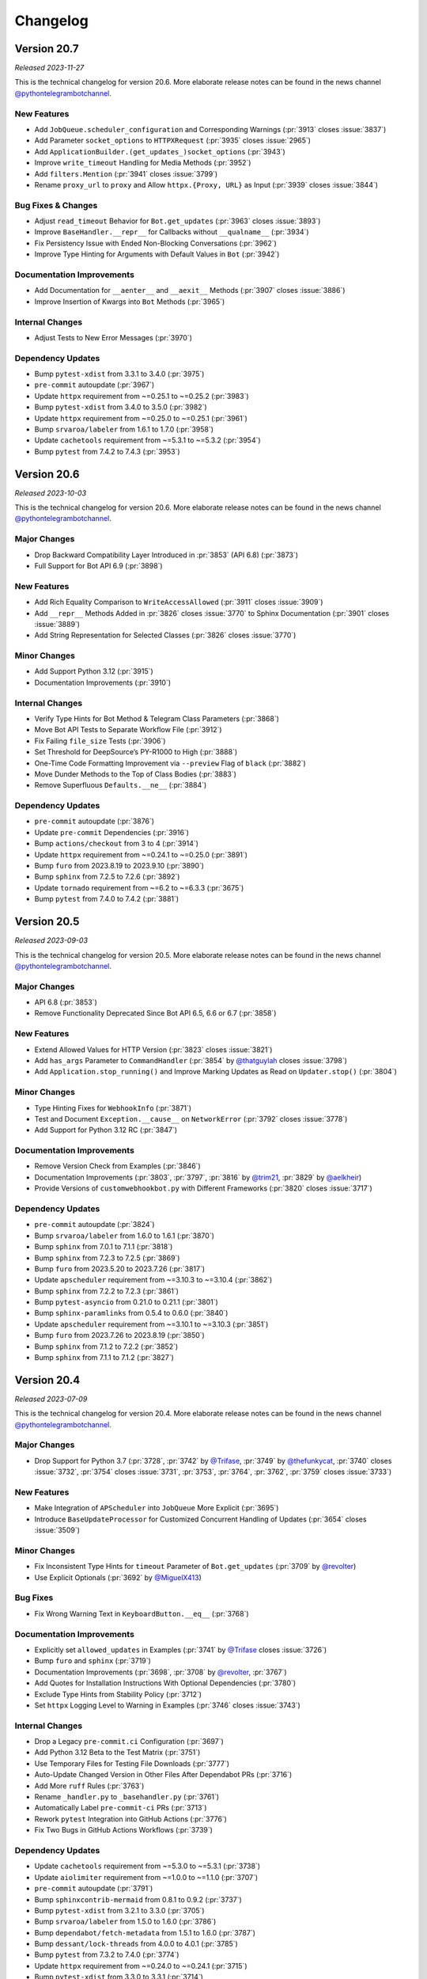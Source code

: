 .. _ptb-changelog:

=========
Changelog
=========

Version 20.7
============

*Released 2023-11-27*

This is the technical changelog for version 20.6. More elaborate release notes can be found in the news channel `@pythontelegrambotchannel <https://t.me/pythontelegrambotchannel>`__.

New Features
------------

-  Add ``JobQueue.scheduler_configuration`` and Corresponding Warnings (:pr:`3913` closes :issue:`3837`)
-  Add Parameter ``socket_options`` to ``HTTPXRequest`` (:pr:`3935` closes :issue:`2965`)
-  Add ``ApplicationBuilder.(get_updates_)socket_options`` (:pr:`3943`)
-  Improve ``write_timeout`` Handling for Media Methods (:pr:`3952`)
-  Add ``filters.Mention`` (:pr:`3941` closes :issue:`3799`)
-  Rename ``proxy_url`` to ``proxy`` and Allow ``httpx.{Proxy, URL}`` as Input (:pr:`3939` closes :issue:`3844`)

Bug Fixes & Changes
-------------------

-  Adjust ``read_timeout`` Behavior for ``Bot.get_updates`` (:pr:`3963` closes :issue:`3893`)
-  Improve ``BaseHandler.__repr__`` for Callbacks without ``__qualname__`` (:pr:`3934`)
-  Fix Persistency Issue with Ended Non-Blocking Conversations (:pr:`3962`)
-  Improve Type Hinting for Arguments with Default Values in ``Bot`` (:pr:`3942`)

Documentation Improvements
--------------------------

-  Add Documentation for ``__aenter__`` and ``__aexit__`` Methods (:pr:`3907` closes :issue:`3886`)
-  Improve Insertion of Kwargs into ``Bot`` Methods (:pr:`3965`)

Internal Changes
----------------

-  Adjust Tests to New Error Messages (:pr:`3970`)

Dependency Updates
------------------

-  Bump ``pytest-xdist`` from 3.3.1 to 3.4.0 (:pr:`3975`)
-  ``pre-commit`` autoupdate (:pr:`3967`)
-  Update ``httpx`` requirement from ~=0.25.1 to ~=0.25.2 (:pr:`3983`)
-  Bump ``pytest-xdist`` from 3.4.0 to 3.5.0 (:pr:`3982`)
-  Update ``httpx`` requirement from ~=0.25.0 to ~=0.25.1 (:pr:`3961`)
-  Bump ``srvaroa/labeler`` from 1.6.1 to 1.7.0 (:pr:`3958`)
-  Update ``cachetools`` requirement from ~=5.3.1 to ~=5.3.2 (:pr:`3954`)
-  Bump ``pytest`` from 7.4.2 to 7.4.3 (:pr:`3953`)


Version 20.6
============

*Released 2023-10-03*

This is the technical changelog for version 20.6. More elaborate release notes can be found in the news channel `@pythontelegrambotchannel <https://t.me/pythontelegrambotchannel>`__.

Major Changes
-------------

-  Drop Backward Compatibility Layer Introduced in :pr:`3853` (API 6.8) (:pr:`3873`)
-  Full Support for Bot API 6.9 (:pr:`3898`)

New Features
------------

-  Add Rich Equality Comparison to ``WriteAccessAllowed`` (:pr:`3911` closes :issue:`3909`)
-  Add ``__repr__`` Methods Added in :pr:`3826` closes :issue:`3770` to Sphinx Documentation (:pr:`3901` closes :issue:`3889`)
-  Add String Representation for Selected Classes (:pr:`3826` closes :issue:`3770`)

Minor Changes
-------------

-  Add Support Python 3.12 (:pr:`3915`)
-  Documentation Improvements (:pr:`3910`)

Internal Changes
----------------

-  Verify Type Hints for Bot Method & Telegram Class Parameters (:pr:`3868`)
-  Move Bot API Tests to Separate Workflow File (:pr:`3912`)
-  Fix Failing ``file_size`` Tests (:pr:`3906`)
-  Set Threshold for DeepSource’s PY-R1000 to High (:pr:`3888`)
-  One-Time Code Formatting Improvement via ``--preview`` Flag of ``black`` (:pr:`3882`)
-  Move Dunder Methods to the Top of Class Bodies (:pr:`3883`)
-  Remove Superfluous ``Defaults.__ne__`` (:pr:`3884`)

Dependency Updates
------------------

-  ``pre-commit`` autoupdate (:pr:`3876`)
-  Update ``pre-commit`` Dependencies (:pr:`3916`)
-  Bump ``actions/checkout`` from 3 to 4 (:pr:`3914`)
-  Update ``httpx`` requirement from ~=0.24.1 to ~=0.25.0 (:pr:`3891`)
-  Bump ``furo`` from 2023.8.19 to 2023.9.10 (:pr:`3890`)
-  Bump ``sphinx`` from 7.2.5 to 7.2.6 (:pr:`3892`)
-  Update ``tornado`` requirement from ~=6.2 to ~=6.3.3 (:pr:`3675`)
-  Bump ``pytest`` from 7.4.0 to 7.4.2 (:pr:`3881`)


Version 20.5
============
*Released 2023-09-03*

This is the technical changelog for version 20.5. More elaborate release notes can be found in the news channel `@pythontelegrambotchannel <https://t.me/pythontelegrambotchannel>`__.

Major Changes
-------------

-  API 6.8 (:pr:`3853`)
-  Remove Functionality Deprecated Since Bot API 6.5, 6.6 or 6.7 (:pr:`3858`)

New Features
------------

-  Extend Allowed Values for HTTP Version (:pr:`3823` closes :issue:`3821`)
-  Add ``has_args`` Parameter to ``CommandHandler`` (:pr:`3854` by `@thatguylah <https://github.com/thatguylah>`__ closes :issue:`3798`)
-  Add ``Application.stop_running()`` and Improve Marking Updates as Read on ``Updater.stop()`` (:pr:`3804`)

Minor Changes
-------------

-  Type Hinting Fixes for ``WebhookInfo`` (:pr:`3871`)
-  Test and Document ``Exception.__cause__`` on ``NetworkError`` (:pr:`3792` closes :issue:`3778`)
-  Add Support for Python 3.12 RC (:pr:`3847`)

Documentation Improvements
--------------------------

-  Remove Version Check from Examples (:pr:`3846`)
-  Documentation Improvements (:pr:`3803`, :pr:`3797`, :pr:`3816` by `@trim21 <https://github.com/trim21>`__, :pr:`3829` by `@aelkheir <https://github.com/aelkheir>`__)
-  Provide Versions of ``customwebhookbot.py`` with Different Frameworks (:pr:`3820` closes :issue:`3717`)

Dependency Updates
------------------

-  ``pre-commit`` autoupdate (:pr:`3824`)
-  Bump ``srvaroa/labeler`` from 1.6.0 to 1.6.1 (:pr:`3870`)
-  Bump ``sphinx`` from 7.0.1 to 7.1.1 (:pr:`3818`)
-  Bump ``sphinx`` from 7.2.3 to 7.2.5 (:pr:`3869`)
-  Bump ``furo`` from 2023.5.20 to 2023.7.26 (:pr:`3817`)
-  Update ``apscheduler`` requirement from ~=3.10.3 to ~=3.10.4 (:pr:`3862`)
-  Bump ``sphinx`` from 7.2.2 to 7.2.3 (:pr:`3861`)
-  Bump ``pytest-asyncio`` from 0.21.0 to 0.21.1 (:pr:`3801`)
-  Bump ``sphinx-paramlinks`` from 0.5.4 to 0.6.0 (:pr:`3840`)
-  Update ``apscheduler`` requirement from ~=3.10.1 to ~=3.10.3 (:pr:`3851`)
-  Bump ``furo`` from 2023.7.26 to 2023.8.19 (:pr:`3850`)
-  Bump ``sphinx`` from 7.1.2 to 7.2.2 (:pr:`3852`)
-  Bump ``sphinx`` from 7.1.1 to 7.1.2 (:pr:`3827`)


Version 20.4
============

*Released 2023-07-09*

This is the technical changelog for version 20.4. More elaborate release notes can be found in the news channel `@pythontelegrambotchannel <https://t.me/pythontelegrambotchannel>`__.

Major Changes
-------------

-  Drop Support for Python 3.7 (:pr:`3728`, :pr:`3742` by `@Trifase <https://github.com/Trifase>`__, :pr:`3749` by `@thefunkycat <https://github.com/thefunkycat>`__, :pr:`3740` closes :issue:`3732`, :pr:`3754` closes :issue:`3731`, :pr:`3753`, :pr:`3764`, :pr:`3762`, :pr:`3759` closes :issue:`3733`)

New Features
------------

-  Make Integration of ``APScheduler`` into ``JobQueue`` More Explicit (:pr:`3695`)
-  Introduce ``BaseUpdateProcessor`` for Customized Concurrent Handling of Updates (:pr:`3654` closes :issue:`3509`)

Minor Changes
-------------

-  Fix Inconsistent Type Hints for ``timeout`` Parameter of ``Bot.get_updates`` (:pr:`3709` by `@revolter <https://github.com/revolter>`__)
-  Use Explicit Optionals (:pr:`3692` by `@MiguelX413 <https://github.com/MiguelX413>`__)

Bug Fixes
---------

-  Fix Wrong Warning Text in ``KeyboardButton.__eq__`` (:pr:`3768`)

Documentation Improvements
--------------------------

-  Explicitly set ``allowed_updates`` in Examples (:pr:`3741` by `@Trifase <https://github.com/Trifase>`__ closes :issue:`3726`)
-  Bump ``furo`` and ``sphinx`` (:pr:`3719`)
-  Documentation Improvements (:pr:`3698`, :pr:`3708` by `@revolter <https://github.com/revolter>`__, :pr:`3767`)
-  Add Quotes for Installation Instructions With Optional Dependencies (:pr:`3780`)
-  Exclude Type Hints from Stability Policy (:pr:`3712`)
-  Set ``httpx`` Logging Level to Warning in Examples (:pr:`3746` closes :issue:`3743`)

Internal Changes
----------------

-  Drop a Legacy ``pre-commit.ci`` Configuration (:pr:`3697`)
-  Add Python 3.12 Beta to the Test Matrix (:pr:`3751`)
-  Use Temporary Files for Testing File Downloads (:pr:`3777`)
-  Auto-Update Changed Version in Other Files After Dependabot PRs (:pr:`3716`)
-  Add More ``ruff`` Rules (:pr:`3763`)
-  Rename ``_handler.py`` to ``_basehandler.py`` (:pr:`3761`)
-  Automatically Label ``pre-commit-ci`` PRs (:pr:`3713`)
-  Rework ``pytest`` Integration into GitHub Actions (:pr:`3776`)
-  Fix Two Bugs in GitHub Actions Workflows (:pr:`3739`)

Dependency Updates
------------------

-  Update ``cachetools`` requirement from ~=5.3.0 to ~=5.3.1 (:pr:`3738`)
-  Update ``aiolimiter`` requirement from ~=1.0.0 to ~=1.1.0 (:pr:`3707`)
-  ``pre-commit`` autoupdate (:pr:`3791`)
-  Bump ``sphinxcontrib-mermaid`` from 0.8.1 to 0.9.2 (:pr:`3737`)
-  Bump ``pytest-xdist`` from 3.2.1 to 3.3.0 (:pr:`3705`)
-  Bump ``srvaroa/labeler`` from 1.5.0 to 1.6.0 (:pr:`3786`)
-  Bump ``dependabot/fetch-metadata`` from 1.5.1 to 1.6.0 (:pr:`3787`)
-  Bump ``dessant/lock-threads`` from 4.0.0 to 4.0.1 (:pr:`3785`)
-  Bump ``pytest`` from 7.3.2 to 7.4.0 (:pr:`3774`)
-  Update ``httpx`` requirement from ~=0.24.0 to ~=0.24.1 (:pr:`3715`)
-  Bump ``pytest-xdist`` from 3.3.0 to 3.3.1 (:pr:`3714`)
-  Bump ``pytest`` from 7.3.1 to 7.3.2 (:pr:`3758`)
-  ``pre-commit`` autoupdate (:pr:`3747`)


Version 20.3
============
*Released 2023-05-07*

This is the technical changelog for version 20.3. More elaborate release notes can be found in the news channel `@pythontelegrambotchannel <https://t.me/pythontelegrambotchannel>`_.

Major Changes
-------------

- Full support for API 6.7 (:pr:`3673`)
- Add a Stability Policy (:pr:`3622`)

New Features
------------

- Add ``Application.mark_data_for_update_persistence`` (:pr:`3607`)
- Make ``Message.link`` Point to Thread View Where Possible (:pr:`3640`)
- Localize Received ``datetime`` Objects According to ``Defaults.tzinfo`` (:pr:`3632`)

Minor Changes, Documentation Improvements and CI
------------------------------------------------

- Empower ``ruff`` (:pr:`3594`)
- Drop Usage of ``sys.maxunicode`` (:pr:`3630`)
- Add String Representation for ``RequestParameter`` (:pr:`3634`)
- Stabilize CI by Rerunning Failed Tests (:pr:`3631`)
- Give Loggers Better Names (:pr:`3623`)
- Add Logging for Invalid JSON Data in ``BasePersistence.parse_json_payload`` (:pr:`3668`)
- Improve Warning Categories & Stacklevels (:pr:`3674`)
- Stabilize ``test_delete_sticker_set`` (:pr:`3685`)
- Shield Update Fetcher Task in ``Application.start`` (:pr:`3657`)
- Recover 100% Type Completeness (:pr:`3676`)
- Documentation Improvements (:pr:`3628`, :pr:`3636`, :pr:`3694`)

Dependencies
------------

- Bump ``actions/stale`` from 7 to 8 (:pr:`3644`)
- Bump ``furo`` from 2023.3.23 to 2023.3.27 (:pr:`3643`)
- ``pre-commit`` autoupdate (:pr:`3646`, :pr:`3688`)
- Remove Deprecated ``codecov`` Package from CI (:pr:`3664`)
- Bump ``sphinx-copybutton`` from 0.5.1 to 0.5.2 (:pr:`3662`)
- Update ``httpx`` requirement from ~=0.23.3 to ~=0.24.0 (:pr:`3660`)
- Bump ``pytest`` from 7.2.2 to 7.3.1 (:pr:`3661`)

Version 20.2
============
*Released 2023-03-25*

This is the technical changelog for version 20.2. More elaborate release notes can be found in the news channel `@pythontelegrambotchannel <https://t.me/pythontelegrambotchannel>`_.

Major Changes
-------------
- Full Support for API 6.6 (:pr:`3584`)
- Revert to HTTP/1.1 as Default and make HTTP/2 an Optional Dependency (:pr:`3576`)

Minor Changes, Documentation Improvements and CI
------------------------------------------------
- Documentation Improvements (:pr:`3565`, :pr:`3600`)
- Handle Symbolic Links in ``was_called_by`` (:pr:`3552`)
- Tidy Up Tests Directory (:pr:`3553`)
- Enhance ``Application.create_task`` (:pr:`3543`)
- Make Type Completeness Workflow Usable for ``PRs`` from Forks (:pr:`3551`)
- Refactor and Overhaul the Test Suite (:pr:`3426`)

Dependencies
------------
- Bump ``pytest-asyncio`` from 0.20.3 to 0.21.0 (:pr:`3624`)
- Bump ``furo`` from 2022.12.7 to 2023.3.23 (:pr:`3625`)
- Bump ``pytest-xdist`` from 3.2.0 to 3.2.1 (:pr:`3606`)
- ``pre-commit`` autoupdate (:pr:`3577`)
- Update ``apscheduler`` requirement from ~=3.10.0 to ~=3.10.1 (:pr:`3572`)
- Bump ``pytest`` from 7.2.1 to 7.2.2 (:pr:`3573`)
- Bump ``pytest-xdist`` from 3.1.0 to 3.2.0 (:pr:`3550`)
- Bump ``sphinxcontrib-mermaid`` from 0.7.1 to 0.8 (:pr:`3549`)

Version 20.1
============
*Released 2023-02-09*

This is the technical changelog for version 20.1. More elaborate release notes can be found in the news channel `@pythontelegrambotchannel <https://t.me/pythontelegrambotchannel>`_.

Major Changes
-------------

- Full Support for Bot API 6.5 (:pr:`3530`)

New Features
------------

- Add ``Application(Builder).post_stop`` (:pr:`3466`)
- Add ``Chat.effective_name`` Convenience Property (:pr:`3485`)
- Allow to Adjust HTTP Version and Use HTTP/2 by Default (:pr:`3506`)

Documentation Improvements
--------------------------

- Enhance ``chatmemberbot`` Example (:pr:`3500`)
- Automatically Generate Cross-Reference Links (:pr:`3501`, :pr:`3529`, :pr:`3523`)
- Add Some Graphic Elements to Docs (:pr:`3535`)
- Various Smaller Improvements (:pr:`3464`, :pr:`3483`, :pr:`3484`, :pr:`3497`, :pr:`3512`, :pr:`3515`,  :pr:`3498`)

Minor Changes, Documentation Improvements and CI
------------------------------------------------

- Update Copyright to 2023 (:pr:`3459`)
- Stabilize Tests on Closing and Hiding the General Forum Topic (:pr:`3460`)
- Fix Dependency Warning Typo (:pr:`3474`)
- Cache Dependencies on ``GitHub`` Actions (:pr:`3469`)
- Store Documentation Builts as ``GitHub`` Actions Artifacts (:pr:`3468`)
- Add ``ruff`` to ``pre-commit`` Hooks (:pr:`3488`)
- Improve Warning for ``days`` Parameter of  ``JobQueue.run_daily`` (:pr:`3503`)
- Improve Error Message for ``NetworkError`` (:pr:`3505`)
- Lock Inactive Threads Only Once Each Day (:pr:`3510`)
- Bump ``pytest`` from 7.2.0 to 7.2.1 (:pr:`3513`)
- Check for 3D Arrays in ``check_keyboard_type`` (:pr:`3514`)
- Explicit Type Annotations (:pr:`3508`)
- Increase Verbosity of Type Completeness CI Job (:pr:`3531`)
- Fix CI on Python 3.11 + Windows (:pr:`3547`)

Dependencies
------------

- Bump ``actions/stale`` from 6 to 7 (:pr:`3461`)
- Bump ``dessant/lock-threads`` from 3.0.0 to 4.0.0 (:pr:`3462`)
- ``pre-commit`` autoupdate (:pr:`3470`)
- Update ``httpx`` requirement from ~=0.23.1 to ~=0.23.3 (:pr:`3489`)
- Update ``cachetools`` requirement from ~=5.2.0 to ~=5.2.1 (:pr:`3502`)
- Improve Config for ``ruff`` and Bump to ``v0.0.222`` (:pr:`3507`)
- Update ``cachetools`` requirement from ~=5.2.1 to ~=5.3.0 (:pr:`3520`)
- Bump ``isort`` to 5.12.0 (:pr:`3525`)
- Update ``apscheduler`` requirement from ~=3.9.1 to ~=3.10.0 (:pr:`3532`)
- ``pre-commit`` autoupdate (:pr:`3537`)
- Update ``cryptography`` requirement to >=39.0.1 to address Vulnerability (:pr:`3539`)

Version 20.0
============
*Released 2023-01-01*

This is the technical changelog for version 20.0. More elaborate release notes can be found in the news channel `@pythontelegrambotchannel <https://t.me/pythontelegrambotchannel>`_.

Major Changes
-------------

- Full Support For Bot API 6.4 (:pr:`3449`)

Minor Changes, Documentation Improvements and CI
------------------------------------------------

- Documentation Improvements (:pr:`3428`, :pr:`3423`, :pr:`3429`, :pr:`3441`, :pr:`3404`, :pr:`3443`)
- Allow ``Sequence`` Input for Bot Methods (:pr:`3412`)
- Update Link-Check CI and Replace a Dead Link (:pr:`3456`)
- Freeze Classes Without Arguments (:pr:`3453`)
- Add New Constants (:pr:`3444`)
- Override ``Bot.__deepcopy__`` to Raise ``TypeError`` (:pr:`3446`)
- Add Log Decorator to ``Bot.get_webhook_info`` (:pr:`3442`)
- Add Documentation On Verifying Releases (:pr:`3436`)
- Drop Undocumented ``Job.__lt__`` (:pr:`3432`)

Dependencies
------------

- Downgrade ``sphinx`` to 5.3.0 to Fix Search (:pr:`3457`)
- Bump ``sphinx`` from 5.3.0 to 6.0.0 (:pr:`3450`)

Version 20.0b0
==============
*Released 2022-12-15*

This is the technical changelog for version 20.0b0. More elaborate release notes can be found in the news channel `@pythontelegrambotchannel <https://t.me/pythontelegrambotchannel>`_.

Major Changes
-------------

- Make ``TelegramObject`` Immutable (:pr:`3249`)

Minor Changes, Documentation Improvements and CI
------------------------------------------------

- Reduce Code Duplication in Testing ``Defaults`` (:pr:`3419`)
- Add Notes and Warnings About Optional Dependencies (:pr:`3393`)
- Simplify Internals of ``Bot`` Methods (:pr:`3396`)
- Reduce Code Duplication in Several ``Bot`` Methods (:pr:`3385`)
- Documentation Improvements (:pr:`3386`, :pr:`3395`, :pr:`3398`, :pr:`3403`)

Dependencies
------------

- Bump ``pytest-xdist`` from 3.0.2 to 3.1.0 (:pr:`3415`)
- Bump ``pytest-asyncio`` from 0.20.2 to 0.20.3 (:pr:`3417`)
- ``pre-commit`` autoupdate (:pr:`3409`)

Version 20.0a6
==============
*Released 2022-11-24*

This is the technical changelog for version 20.0a6. More elaborate release notes can be found in the news channel `@pythontelegrambotchannel <https://t.me/pythontelegrambotchannel>`_.

Bug Fixes
---------

- Only Persist Arbitrary ``callback_data`` if ``ExtBot.callback_data_cache`` is Present (:pr:`3384`)
- Improve Backwards Compatibility of ``TelegramObjects`` Pickle Behavior (:pr:`3382`)
- Fix Naming and Keyword Arguments of ``File.download_*`` Methods (:pr:`3380`)
- Fix Return Value Annotation of ``Chat.create_forum_topic`` (:pr:`3381`)

Version 20.0a5
==============
*Released 2022-11-22*

This is the technical changelog for version 20.0a5. More elaborate release notes can be found in the news channel `@pythontelegrambotchannel <https://t.me/pythontelegrambotchannel>`_.

Major Changes
-------------

- API 6.3 (:pr:`3346`, :pr:`3343`, :pr:`3342`, :pr:`3360`)
- Explicit ``local_mode`` Setting (:pr:`3154`)
- Make Almost All 3rd Party Dependencies Optional (:pr:`3267`)
- Split ``File.download`` Into ``File.download_to_drive`` And ``File.download_to_memory`` (:pr:`3223`)

New Features
------------

- Add Properties for API Settings of ``Bot`` (:pr:`3247`)
- Add ``chat_id`` and ``username`` Parameters to ``ChatJoinRequestHandler`` (:pr:`3261`)
- Introduce ``TelegramObject.api_kwargs`` (:pr:`3233`)
- Add Two Constants Related to Local Bot API Servers (:pr:`3296`)
- Add ``recursive`` Parameter to ``TelegramObject.to_dict()`` (:pr:`3276`)
- Overhaul String Representation of ``TelegramObject`` (:pr:`3234`)
- Add Methods ``Chat.mention_{html, markdown, markdown_v2}`` (:pr:`3308`)
- Add ``constants.MessageLimit.DEEP_LINK_LENGTH`` (:pr:`3315`)
- Add Shortcut Parameters ``caption``, ``parse_mode`` and ``caption_entities`` to ``Bot.send_media_group`` (:pr:`3295`)
- Add Several New Enums To Constants (:pr:`3351`)

Bug Fixes
---------

- Fix ``CallbackQueryHandler`` Not Handling Non-String Data Correctly With Regex Patterns (:pr:`3252`)
- Fix Defaults Handling in ``Bot.answer_web_app_query`` (:pr:`3362`)

Documentation Improvements
--------------------------

- Update PR Template (:pr:`3361`)
- Document Dunder Methods of ``TelegramObject`` (:pr:`3319`)
- Add Several References to Wiki pages (:pr:`3306`)
- Overhaul Search bar (:pr:`3218`)
- Unify Documentation of Arguments and Attributes of Telegram Classes (:pr:`3217`, :pr:`3292`, :pr:`3303`, :pr:`3312`, :pr:`3314`)
- Several Smaller Improvements (:pr:`3214`, :pr:`3271`, :pr:`3289`, :pr:`3326`, :pr:`3370`, :pr:`3376`, :pr:`3366`)

Minor Changes, Documentation Improvements and CI
------------------------------------------------

- Improve Warning About Unknown ``ConversationHandler`` States (:pr:`3242`)
- Switch from Stale Bot to ``GitHub`` Actions (:pr:`3243`)
- Bump Python 3.11 to RC2 in Test Matrix (:pr:`3246`)
- Make ``Job.job`` a Property and Make ``Jobs`` Hashable (:pr:`3250`)
- Skip ``JobQueue`` Tests on Windows Again (:pr:`3280`)
- Read-Only ``CallbackDataCache`` (:pr:`3266`)
- Type Hinting Fix for ``Message.effective_attachment`` (:pr:`3294`)
- Run Unit Tests in Parallel (:pr:`3283`)
- Update Test Matrix to Use Stable Python 3.11 (:pr:`3313`)
- Don't Edit Objects In-Place When Inserting ``ext.Defaults`` (:pr:`3311`)
- Add a Test for ``MessageAttachmentType`` (:pr:`3335`)
- Add Three New Test Bots (:pr:`3347`)
- Improve Unit Tests Regarding ``ChatMemberUpdated.difference`` (:pr:`3352`)
- Flaky Unit Tests: Use ``pytest`` Marker (:pr:`3354`)
- Fix ``DeepSource`` Issues (:pr:`3357`)
- Handle Lists and Tuples and Datetimes Directly in ``TelegramObject.to_dict`` (:pr:`3353`)
- Update Meta Config (:pr:`3365`)
- Merge ``ChatDescriptionLimit`` Enum Into ``ChatLimit`` (:pr:`3377`)

Dependencies
------------

- Bump ``pytest`` from 7.1.2 to 7.1.3 (:pr:`3228`)
- ``pre-commit`` Updates (:pr:`3221`)
- Bump ``sphinx`` from 5.1.1 to 5.2.3 (:pr:`3269`)
- Bump ``furo`` from 2022.6.21 to 2022.9.29 (:pr:`3268`)
- Bump ``actions/stale`` from 5 to 6 (:pr:`3277`)
- ``pre-commit`` autoupdate (:pr:`3282`)
- Bump ``sphinx`` from 5.2.3 to 5.3.0 (:pr:`3300`)
- Bump ``pytest-asyncio`` from 0.19.0 to 0.20.1 (:pr:`3299`)
- Bump ``pytest`` from 7.1.3 to 7.2.0 (:pr:`3318`)
- Bump ``pytest-xdist`` from 2.5.0 to 3.0.2 (:pr:`3317`)
- ``pre-commit`` autoupdate (:pr:`3325`)
- Bump ``pytest-asyncio`` from 0.20.1 to 0.20.2 (:pr:`3359`)
- Update ``httpx`` requirement from ~=0.23.0 to ~=0.23.1 (:pr:`3373`)

Version 20.0a4
==============
*Released 2022-08-27*

This is the technical changelog for version 20.0a4. More elaborate release notes can be found in the news channel `@pythontelegrambotchannel <https://t.me/pythontelegrambotchannel>`_.

Hot Fixes
---------

* Fix a Bug in ``setup.py`` Regarding Optional Dependencies (:pr:`3209`)

Version 20.0a3
==============
*Released 2022-08-27*

This is the technical changelog for version 20.0a3. More elaborate release notes can be found in the news channel `@pythontelegrambotchannel <https://t.me/pythontelegrambotchannel>`_.

Major Changes
-------------

- Full Support for API 6.2 (:pr:`3195`)

New Features
------------

- New Rate Limiting Mechanism (:pr:`3148`)
- Make ``chat/user_data`` Available in Error Handler for Errors in Jobs (:pr:`3152`)
- Add ``Application.post_shutdown`` (:pr:`3126`)

Bug Fixes
---------

- Fix ``helpers.mention_markdown`` for Markdown V1 and Improve Related Unit Tests (:pr:`3155`)
- Add ``api_kwargs`` Parameter to ``Bot.log_out`` and Improve Related Unit Tests (:pr:`3147`)
- Make ``Bot.delete_my_commands`` a Coroutine Function (:pr:`3136`)
- Fix ``ConversationHandler.check_update`` not respecting ``per_user`` (:pr:`3128`)

Minor Changes, Documentation Improvements and CI
------------------------------------------------

- Add Python 3.11 to Test Suite & Adapt Enum Behaviour (:pr:`3168`)
- Drop Manual Token Validation (:pr:`3167`)
- Simplify Unit Tests for ``Bot.send_chat_action`` (:pr:`3151`)
- Drop ``pre-commit`` Dependencies from ``requirements-dev.txt`` (:pr:`3120`)
- Change Default Values for ``concurrent_updates`` and ``connection_pool_size`` (:pr:`3127`)
- Documentation Improvements (:pr:`3139`, :pr:`3153`, :pr:`3135`)
- Type Hinting Fixes (:pr:`3202`)

Dependencies
------------

- Bump ``sphinx`` from 5.0.2 to 5.1.1 (:pr:`3177`)
- Update ``pre-commit`` Dependencies (:pr:`3085`)
- Bump ``pytest-asyncio`` from 0.18.3 to 0.19.0 (:pr:`3158`)
- Update ``tornado`` requirement from ~=6.1 to ~=6.2 (:pr:`3149`)
- Bump ``black`` from 22.3.0 to 22.6.0 (:pr:`3132`)
- Bump ``actions/setup-python`` from 3 to 4 (:pr:`3131`)

Version 20.0a2
==============
*Released 2022-06-27*

This is the technical changelog for version 20.0a2. More elaborate release notes can be found in the news channel `@pythontelegrambotchannel <https://t.me/pythontelegrambotchannel>`_.

Major Changes
-------------

- Full Support for API 6.1 (:pr:`3112`)

New Features
------------

- Add Additional Shortcut Methods to ``Chat`` (:pr:`3115`)
- Mermaid-based Example State Diagrams (:pr:`3090`)

Minor Changes, Documentation Improvements and CI
------------------------------------------------

- Documentation Improvements (:pr:`3103`, :pr:`3121`, :pr:`3098`)
- Stabilize CI (:pr:`3119`)
- Bump ``pyupgrade`` from 2.32.1 to 2.34.0 (:pr:`3096`)
- Bump ``furo`` from 2022.6.4 to 2022.6.4.1 (:pr:`3095`)
- Bump ``mypy`` from 0.960 to 0.961 (:pr:`3093`)

Version 20.0a1
==============
*Released 2022-06-09*

This is the technical changelog for version 20.0a1. More elaborate release notes can be found in the news channel `@pythontelegrambotchannel <https://t.me/pythontelegrambotchannel>`_.

Major Changes:
--------------

- Drop Support for ``ujson`` and instead ``BaseRequest.parse_json_payload`` (:pr:`3037`, :pr:`3072`)
- Drop ``InputFile.is_image`` (:pr:`3053`)
- Drop Explicit Type conversions in ``__init__`` s (:pr:`3056`)
- Handle List-Valued Attributes More Consistently (:pr:`3057`)
- Split ``{Command, Prefix}Handler`` And Make Attributes Immutable (:pr:`3045`)
- Align Behavior Of ``JobQueue.run_daily`` With ``cron`` (:pr:`3046`)
- Make PTB Specific  Keyword-Only Arguments for PTB Specific in Bot methods (:pr:`3035`)
- Adjust Equality Comparisons to Fit Bot API 6.0 (:pr:`3033`)
- Add Tuple Based Version Info (:pr:`3030`)
- Improve Type Annotations for ``CallbackContext`` and Move Default Type Alias to ``ContextTypes.DEFAULT_TYPE`` (:pr:`3017`, :pr:`3023`)
- Rename ``Job.context`` to ``Job.data`` (:pr:`3028`)
- Rename ``Handler`` to ``BaseHandler`` (:pr:`3019`)

New Features:
-------------

- Add ``Application.post_init`` (:pr:`3078`)
- Add Arguments ``chat/user_id`` to ``CallbackContext`` And Example On Custom Webhook Setups (:pr:`3059`)
- Add Convenience Property ``Message.id`` (:pr:`3077`)
- Add Example for ``WebApp`` (:pr:`3052`)
- Rename ``telegram.bot_api_version`` to ``telegram.__bot_api_version__`` (:pr:`3030`)

Bug Fixes:
----------

- Fix Non-Blocking Entry Point in ``ConversationHandler`` (:pr:`3068`)
- Escape Backslashes in ``escape_markdown``  (:pr:`3055`)

Dependencies:
-------------

- Update ``httpx`` requirement from ~=0.22.0 to ~=0.23.0 (:pr:`3069`)
- Update ``cachetools`` requirement from ~=5.0.0 to ~=5.2.0 (:pr:`3058`, :pr:`3080`)

Minor Changes, Documentation Improvements and CI:
-------------------------------------------------

- Move Examples To Documentation (:pr:`3089`)
- Documentation Improvements and Update Dependencies (:pr:`3010`, :pr:`3007`, :pr:`3012`, :pr:`3067`, :pr:`3081`, :pr:`3082`)
- Improve Some Unit Tests (:pr:`3026`)
- Update Code Quality dependencies (:pr:`3070`, :pr:`3032`,:pr:`2998`, :pr:`2999`)
- Don't Set Signal Handlers On Windows By Default (:pr:`3065`)
- Split ``{Command, Prefix}Handler`` And Make Attributes Immutable (:pr:`3045`)
- Apply ``isort`` and Update ``pre-commit.ci`` Configuration (:pr:`3049`)
- Adjust ``pre-commit`` Settings for ``isort`` (:pr:`3043`)
- Add Version Check to Examples (:pr:`3036`)
- Use ``Collection`` Instead of ``List`` and ``Tuple`` (:pr:`3025`)
- Remove Client-Side Parameter Validation (:pr:`3024`)
- Don't Pass Default Values of Optional Parameters to Telegram (:pr:`2978`)
- Stabilize ``Application.run_*`` on Python 3.7 (:pr:`3009`)
- Ignore Code Style Commits in ``git blame`` (:pr:`3003`)
- Adjust Tests to Changed API Behavior (:pr:`3002`)

Version 20.0a0
==============
*Released 2022-05-06*

This is the technical changelog for version 20.0a0. More elaborate release notes can be found in the news channel `@pythontelegrambotchannel <https://t.me/pythontelegrambotchannel>`_.

Major Changes:
--------------

-  Refactor Initialization of Persistence Classes
   (:pr:`2604`)
-  Drop Non-``CallbackContext`` API
   (:pr:`2617`)
-  Remove ``__dict__`` from ``__slots__`` and drop Python 3.6
   (:pr:`2619`,
   :pr:`2636`)
-  Move and Rename ``TelegramDecryptionError`` to
   ``telegram.error.PassportDecryptionError``
   (:pr:`2621`)
-  Make ``BasePersistence`` Methods Abstract
   (:pr:`2624`)
-  Remove ``day_is_strict`` argument of ``JobQueue.run_monthly``
   (:pr:`2634`
   by `iota-008 <https://github.com/iota-008>`__)
-  Move ``Defaults`` to ``telegram.ext``
   (:pr:`2648`)
-  Remove Deprecated Functionality
   (:pr:`2644`,
   :pr:`2740`,
   :pr:`2745`)
-  Overhaul of Filters
   (:pr:`2759`,
   :pr:`2922`)
-  Switch to ``asyncio`` and Refactor PTBs Architecture
   (:pr:`2731`)
-  Improve ``Job.__getattr__``
   (:pr:`2832`)
-  Remove ``telegram.ReplyMarkup``
   (:pr:`2870`)
-  Persistence of ``Bots``: Refactor Automatic Replacement and
   Integration with ``TelegramObject``
   (:pr:`2893`)

New Features:
-------------

-  Introduce Builder Pattern
   (:pr:`2646`)
-  Add ``Filters.update.edited``
   (:pr:`2705`
   by `PhilippFr <https://github.com/PhilippFr>`__)
-  Introduce ``Enums`` for ``telegram.constants``
   (:pr:`2708`)
-  Accept File Paths for ``private_key``
   (:pr:`2724`)
-  Associate ``Jobs`` with ``chat/user_id``
   (:pr:`2731`)
-  Convenience Functionality for ``ChatInviteLinks``
   (:pr:`2782`)
-  Add ``Dispatcher.add_handlers``
   (:pr:`2823`)
-  Improve Error Messages in ``CommandHandler.__init__``
   (:pr:`2837`)
-  ``Defaults.protect_content``
   (:pr:`2840`)
-  Add ``Dispatcher.migrate_chat_data``
   (:pr:`2848`
   by `DonalDuck004 <https://github.com/DonalDuck004>`__)
-  Add Method ``drop_chat/user_data`` to ``Dispatcher`` and Persistence
   (:pr:`2852`)
-  Add methods ``ChatPermissions.{all, no}_permissions`` (:pr:`2948`)
-  Full Support for API 6.0
   (:pr:`2956`)
-  Add Python 3.10 to Test Suite
   (:pr:`2968`)

Bug Fixes & Minor Changes:
--------------------------

-  Improve Type Hinting for ``CallbackContext``
   (:pr:`2587`
   by `revolter <https://github.com/revolter>`__)
-  Fix Signatures and Improve ``test_official``
   (:pr:`2643`)
-  Refine ``Dispatcher.dispatch_error``
   (:pr:`2660`)
-  Make ``InlineQuery.answer`` Raise ``ValueError``
   (:pr:`2675`)
-  Improve Signature Inspection for Bot Methods
   (:pr:`2686`)
-  Introduce ``TelegramObject.set/get_bot``
   (:pr:`2712`
   by `zpavloudis <https://github.com/zpavloudis>`__)
-  Improve Subscription of ``TelegramObject``
   (:pr:`2719`
   by `SimonDamberg <https://github.com/SimonDamberg>`__)
-  Use Enums for Dynamic Types & Rename Two Attributes in ``ChatMember``
   (:pr:`2817`)
-  Return Plain Dicts from ``BasePersistence.get_*_data``
   (:pr:`2873`)
-  Fix a Bug in ``ChatMemberUpdated.difference``
   (:pr:`2947`)
-  Update Dependency Policy
   (:pr:`2958`)

Internal Restructurings & Improvements:
---------------------------------------

-  Add User Friendly Type Check For Init Of
   ``{Inline, Reply}KeyboardMarkup``
   (:pr:`2657`)
-  Warnings Overhaul
   (:pr:`2662`)
-  Clear Up Import Policy
   (:pr:`2671`)
-  Mark Internal Modules As Private
   (:pr:`2687`
   by `kencx <https://github.com/kencx>`__)
-  Handle Filepaths via the ``pathlib`` Module
   (:pr:`2688`
   by `eldbud <https://github.com/eldbud>`__)
-  Refactor MRO of ``InputMedia*`` and Some File-Like Classes
   (:pr:`2717`
   by `eldbud <https://github.com/eldbud>`__)
-  Update Exceptions for Immutable Attributes
   (:pr:`2749`)
-  Refactor Warnings in ``ConversationHandler``
   (:pr:`2755`,
   :pr:`2784`)
-  Use ``__all__`` Consistently
   (:pr:`2805`)

CI, Code Quality & Test Suite Improvements:
-------------------------------------------

-  Add Custom ``pytest`` Marker to Ease Development
   (:pr:`2628`)
-  Pass Failing Jobs to Error Handlers
   (:pr:`2692`)
-  Update Notification Workflows
   (:pr:`2695`)
-  Use Error Messages for ``pylint`` Instead of Codes
   (:pr:`2700`
   by `Piraty <https://github.com/Piraty>`__)
-  Make Tests Agnostic of the CWD
   (:pr:`2727`
   by `eldbud <https://github.com/eldbud>`__)
-  Update Code Quality Dependencies
   (:pr:`2748`)
-  Improve Code Quality
   (:pr:`2783`)
-  Update ``pre-commit`` Settings & Improve a Test
   (:pr:`2796`)
-  Improve Code Quality & Test Suite
   (:pr:`2843`)
-  Fix failing animation tests
   (:pr:`2865`)
-  Update and Expand Tests & pre-commit Settings and Improve Code
   Quality
   (:pr:`2925`)
-  Extend Code Formatting With Black
   (:pr:`2972`)
-  Update Workflow Permissions
   (:pr:`2984`)
-  Adapt Tests to Changed ``Bot.get_file`` Behavior
   (:pr:`2995`)

Documentation Improvements:
---------------------------

-  Doc Fixes
   (:pr:`2597`)
-  Add Code Comment Guidelines to Contribution Guide
   (:pr:`2612`)
-  Add Cross-References to External Libraries & Other Documentation
   Improvements
   (:pr:`2693`,
   :pr:`2691`
   by `joesinghh <https://github.com/joesinghh>`__,
   :pr:`2739`
   by `eldbud <https://github.com/eldbud>`__)
-  Use Furo Theme, Make Parameters Referenceable, Add Documentation
   Building to CI, Improve Links to Source Code & Other Improvements
   (:pr:`2856`,
   :pr:`2798`,
   :pr:`2854`,
   :pr:`2841`)
-  Documentation Fixes & Improvements
   (:pr:`2822`)
-  Replace ``git.io`` Links
   (:pr:`2872`
   by `murugu-21 <https://github.com/murugu-21>`__)
-  Overhaul Readmes, Update RTD Startpage & Other Improvements
   (:pr:`2969`)

Version 13.11
=============
*Released 2022-02-02*

This is the technical changelog for version 13.11. More elaborate release notes can be found in the news channel `@pythontelegrambotchannel <https://t.me/pythontelegrambotchannel>`_.

**Major Changes:**

- Full Support for Bot API 5.7 (:pr:`2881`)

Version 13.10
=============
*Released 2022-01-03*

This is the technical changelog for version 13.10. More elaborate release notes can be found in the news channel `@pythontelegrambotchannel <https://t.me/pythontelegrambotchannel>`_.

**Major Changes:**

- Full Support for API 5.6 (:pr:`2835`)

**Minor Changes & Doc fixes:**

- Update Copyright to 2022 (:pr:`2836`)
- Update Documentation of ``BotCommand`` (:pr:`2820`)

Version 13.9
============
*Released 2021-12-11*

This is the technical changelog for version 13.9. More elaborate release notes can be found in the news channel `@pythontelegrambotchannel <https://t.me/pythontelegrambotchannel>`_.

**Major Changes:**

- Full Support for Api 5.5 (:pr:`2809`)

**Minor Changes**

- Adjust Automated Locking of Inactive Issues (:pr:`2775`)

Version 13.8.1
==============
*Released 2021-11-08*

This is the technical changelog for version 13.8.1. More elaborate release notes can be found in the news channel `@pythontelegrambotchannel <https://t.me/pythontelegrambotchannel>`_.

**Doc fixes:**

- Add ``ChatJoinRequest(Handler)`` to Docs (:pr:`2771`)

Version 13.8
============
*Released 2021-11-08*

This is the technical changelog for version 13.8. More elaborate release notes can be found in the news channel `@pythontelegrambotchannel <https://t.me/pythontelegrambotchannel>`_.

**Major Changes:**

- Full support for API 5.4 (:pr:`2767`)

**Minor changes, CI improvements, Doc fixes and Type hinting:**

- Create Issue Template Forms (:pr:`2689`)
- Fix ``camelCase`` Functions in ``ExtBot`` (:pr:`2659`)
- Fix Empty Captions not Being Passed by ``Bot.copy_message`` (:pr:`2651`)
- Fix Setting Thumbs When Uploading A Single File (:pr:`2583`)
- Fix Bug in ``BasePersistence.insert``/``replace_bot`` for Objects with ``__dict__`` not in ``__slots__`` (:pr:`2603`)

Version 13.7
============
*Released 2021-07-01*

This is the technical changelog for version 13.7. More elaborate release notes can be found in the news channel `@pythontelegrambotchannel <https://t.me/pythontelegrambotchannel>`_.

**Major Changes:**

- Full support for Bot API 5.3 (:pr:`2572`)

**Bug Fixes:**

- Fix Bug in ``BasePersistence.insert/replace_bot`` for Objects with ``__dict__`` in their slots (:pr:`2561`)
- Remove Incorrect Warning About ``Defaults`` and ``ExtBot`` (:pr:`2553`)

**Minor changes, CI improvements, Doc fixes and Type hinting:**

- Type Hinting Fixes (:pr:`2552`)
- Doc Fixes (:pr:`2551`)
- Improve Deprecation Warning for ``__slots__`` (:pr:`2574`)
- Stabilize CI (:pr:`2575`)
- Fix Coverage Configuration (:pr:`2571`)
- Better Exception-Handling for ``BasePersistence.replace/insert_bot`` (:pr:`2564`)
- Remove Deprecated ``pass_args`` from Deeplinking Example (:pr:`2550`)

Version 13.6
============
*Released 2021-06-06*

New Features:

- Arbitrary ``callback_data`` (:pr:`1844`)
- Add ``ContextTypes`` & ``BasePersistence.refresh_user/chat/bot_data`` (:pr:`2262`)
- Add ``Filters.attachment`` (:pr:`2528`)
- Add ``pattern`` Argument to ``ChosenInlineResultHandler`` (:pr:`2517`)

Major Changes:

- Add ``slots`` (:pr:`2345`)

Minor changes, CI improvements, Doc fixes and Type hinting:

- Doc Fixes (:pr:`2495`, :pr:`2510`)
- Add ``max_connections`` Parameter to ``Updater.start_webhook`` (:pr:`2547`)
- Fix for ``Promise.done_callback`` (:pr:`2544`)
- Improve Code Quality (:pr:`2536`, :pr:`2454`)
- Increase Test Coverage of ``CallbackQueryHandler`` (:pr:`2520`)
- Stabilize CI (:pr:`2522`, :pr:`2537`, :pr:`2541`)
- Fix ``send_phone_number_to_provider`` argument for ``Bot.send_invoice`` (:pr:`2527`)
- Handle Classes as Input for ``BasePersistence.replace/insert_bot`` (:pr:`2523`)
- Bump Tornado Version and Remove Workaround from :pr:`2067` (:pr:`2494`)

Version 13.5
============
*Released 2021-04-30*

**Major Changes:**

- Full support of Bot API 5.2 (:pr:`2489`).

  .. note::
     The ``start_parameter`` argument of ``Bot.send_invoice`` and the corresponding shortcuts is now optional, so the order of
     parameters had to be changed. Make sure to update your method calls accordingly.

- Update ``ChatActions``, Deprecating ``ChatAction.RECORD_AUDIO`` and ``ChatAction.UPLOAD_AUDIO`` (:pr:`2460`)

**New Features:**

- Convenience Utilities & Example for Handling ``ChatMemberUpdated`` (:pr:`2490`)
- ``Filters.forwarded_from`` (:pr:`2446`)

**Minor changes, CI improvements, Doc fixes and Type hinting:**

- Improve Timeouts in ``ConversationHandler`` (:pr:`2417`)
- Stabilize CI (:pr:`2480`)
- Doc Fixes (:pr:`2437`)
- Improve Type Hints of Data Filters (:pr:`2456`)
- Add Two ``UserWarnings`` (:pr:`2464`)
- Improve Code Quality (:pr:`2450`)
- Update Fallback Test-Bots (:pr:`2451`)
- Improve Examples (:pr:`2441`, :pr:`2448`)

Version 13.4.1
==============
*Released 2021-03-14*

**Hot fix release:**

- Fixed a bug in ``setup.py`` (:pr:`2431`)

Version 13.4
============
*Released 2021-03-14*

**Major Changes:**

- Full support of Bot API 5.1 (:pr:`2424`)

**Minor changes, CI improvements, doc fixes and type hinting:**

- Improve ``Updater.set_webhook`` (:pr:`2419`)
- Doc Fixes (:pr:`2404`)
- Type Hinting Fixes (:pr:`2425`)
- Update ``pre-commit`` Settings (:pr:`2415`)
- Fix Logging for Vendored ``urllib3`` (:pr:`2427`)
- Stabilize Tests (:pr:`2409`)

Version 13.3
============
*Released 2021-02-19*

**Major Changes:**

- Make ``cryptography`` Dependency Optional & Refactor Some Tests (:pr:`2386`, :pr:`2370`)
- Deprecate ``MessageQueue`` (:pr:`2393`)

**Bug Fixes:**

- Refactor ``Defaults`` Integration (:pr:`2363`)
- Add Missing ``telegram.SecureValue`` to init and Docs (:pr:`2398`)

**Minor changes:**

- Doc Fixes (:pr:`2359`)

Version 13.2
============
*Released 2021-02-02*

**Major Changes:**

- Introduce ``python-telegram-bot-raw`` (:pr:`2324`)
- Explicit Signatures for Shortcuts (:pr:`2240`)

**New Features:**

- Add Missing Shortcuts to ``Message`` (:pr:`2330`)
- Rich Comparison for ``Bot`` (:pr:`2320`)
- Add ``run_async`` Parameter to ``ConversationHandler`` (:pr:`2292`)
- Add New Shortcuts to ``Chat`` (:pr:`2291`)
- Add New Constant ``MAX_ANSWER_CALLBACK_QUERY_TEXT_LENGTH`` (:pr:`2282`)
- Allow Passing Custom Filename For All Media (:pr:`2249`)
- Handle Bytes as File Input (:pr:`2233`)

**Bug Fixes:**

- Fix Escaping in Nested Entities in ``Message`` Properties (:pr:`2312`)
- Adjust Calling of ``Dispatcher.update_persistence`` (:pr:`2285`)
- Add ``quote`` kwarg to ``Message.reply_copy`` (:pr:`2232`)
- ``ConversationHandler``: Docs & ``edited_channel_post`` behavior (:pr:`2339`)

**Minor changes, CI improvements, doc fixes and type hinting:**

- Doc Fixes (:pr:`2253`, :pr:`2225`)
- Reduce Usage of ``typing.Any`` (:pr:`2321`)
- Extend Deeplinking Example (:pr:`2335`)
- Add pyupgrade to pre-commit Hooks (:pr:`2301`)
- Add PR Template (:pr:`2299`)
- Drop Nightly Tests & Update Badges (:pr:`2323`)
- Update Copyright (:pr:`2289`, :pr:`2287`)
- Change Order of Class DocStrings (:pr:`2256`)
- Add macOS to Test Matrix (:pr:`2266`)
- Start Using Versioning Directives in Docs (:pr:`2252`)
- Improve Annotations & Docs of Handlers (:pr:`2243`)

Version 13.1
============
*Released 2020-11-29*

**Major Changes:**

- Full support of Bot API 5.0 (:pr:`2181`, :pr:`2186`, :pr:`2190`, :pr:`2189`, :pr:`2183`, :pr:`2184`, :pr:`2188`, :pr:`2185`, :pr:`2192`, :pr:`2196`, :pr:`2193`, :pr:`2223`, :pr:`2199`, :pr:`2187`, :pr:`2147`, :pr:`2205`)

**New Features:**

- Add ``Defaults.run_async`` (:pr:`2210`)
- Improve and Expand ``CallbackQuery`` Shortcuts (:pr:`2172`)
- Add XOR Filters and make ``Filters.name`` a Property (:pr:`2179`)
- Add ``Filters.document.file_extension`` (:pr:`2169`)
- Add ``Filters.caption_regex`` (:pr:`2163`)
- Add ``Filters.chat_type`` (:pr:`2128`)
- Handle Non-Binary File Input (:pr:`2202`)

**Bug Fixes:**

- Improve Handling of Custom Objects in ``BasePersistence.insert``/``replace_bot`` (:pr:`2151`)
- Fix bugs in ``replace/insert_bot`` (:pr:`2218`)

**Minor changes, CI improvements, doc fixes and type hinting:**

- Improve Type hinting (:pr:`2204`, :pr:`2118`, :pr:`2167`, :pr:`2136`)
- Doc Fixes & Extensions (:pr:`2201`, :pr:`2161`)
- Use F-Strings Where Possible (:pr:`2222`)
- Rename kwargs to _kwargs where possible (:pr:`2182`)
- Comply with PEP561 (:pr:`2168`)
- Improve Code Quality (:pr:`2131`)
- Switch Code Formatting to Black (:pr:`2122`, :pr:`2159`, :pr:`2158`)
- Update Wheel Settings (:pr:`2142`)
- Update ``timerbot.py`` to ``v13.0`` (:pr:`2149`)
- Overhaul Constants (:pr:`2137`)
- Add Python 3.9 to Test Matrix (:pr:`2132`)
- Switch Codecov to ``GitHub`` Action (:pr:`2127`)
- Specify Required pytz Version (:pr:`2121`)

Version 13.0
============
*Released 2020-10-07*

**For a detailed guide on how to migrate from v12 to v13, see this** `wiki page <https://github.com/python-telegram-bot/python-telegram-bot/wiki/Transition-guide-to-Version-13.0>`_.

**Major Changes:**

- Deprecate old-style callbacks, i.e. set ``use_context=True`` by default (:pr:`2050`)
- Refactor Handling of Message VS Update Filters (:pr:`2032`)
- Deprecate ``Message.default_quote`` (:pr:`1965`)
- Refactor persistence of Bot instances (:pr:`1994`)
- Refactor ``JobQueue`` (:pr:`1981`)
- Refactor handling of kwargs in Bot methods (:pr:`1924`)
- Refactor ``Dispatcher.run_async``, deprecating the ``@run_async`` decorator (:pr:`2051`)

**New Features:**

- Type Hinting (:pr:`1920`)
- Automatic Pagination for ``answer_inline_query`` (:pr:`2072`)
- ``Defaults.tzinfo`` (:pr:`2042`)
- Extend rich comparison of objects (:pr:`1724`)
- Add ``Filters.via_bot`` (:pr:`2009`)
- Add missing shortcuts (:pr:`2043`)
- Allow ``DispatcherHandlerStop`` in ``ConversationHandler`` (:pr:`2059`)
- Make Errors picklable (:pr:`2106`)

**Minor changes, CI improvements, doc fixes or bug fixes:**

- Fix Webhook not working on Windows with Python 3.8+ (:pr:`2067`)
- Fix setting thumbs with ``send_media_group`` (:pr:`2093`)
- Make ``MessageHandler`` filter for ``Filters.update`` first (:pr:`2085`)
- Fix ``PicklePersistence.flush()`` with only ``bot_data`` (:pr:`2017`)
- Add test for clean argument of ``Updater.start_polling/webhook`` (:pr:`2002`)
- Doc fixes, refinements and additions (:pr:`2005`, :pr:`2008`, :pr:`2089`, :pr:`2094`, :pr:`2090`)
- CI fixes (:pr:`2018`, :pr:`2061`)
- Refine ``pollbot.py`` example (:pr:`2047`)
- Refine Filters in examples (:pr:`2027`)
- Rename ``echobot`` examples (:pr:`2025`)
- Use Lock-Bot to lock old threads (:pr:`2048`, :pr:`2052`, :pr:`2049`, :pr:`2053`)

Version 12.8
============
*Released 2020-06-22*

**Major Changes:**

- Remove Python 2 support (:pr:`1715`)
- Bot API 4.9 support (:pr:`1980`)
- IDs/Usernames of ``Filters.user`` and ``Filters.chat`` can now be updated (:pr:`1757`)

**Minor changes, CI improvements, doc fixes or bug fixes:**

- Update contribution guide and stale bot (:pr:`1937`)
- Remove ``NullHandlers`` (:pr:`1913`)
- Improve and expand examples (:pr:`1943`, :pr:`1995`, :pr:`1983`, :pr:`1997`)
- Doc fixes (:pr:`1940`, :pr:`1962`)
- Add ``User.send_poll()`` shortcut (:pr:`1968`)
- Ignore private attributes en ``TelegramObject.to_dict()`` (:pr:`1989`)
- Stabilize CI (:pr:`2000`)

Version 12.7
============
*Released 2020-05-02*

**Major Changes:**

- Bot API 4.8 support. **Note:** The ``Dice`` object now has a second positional argument ``emoji``. This is relevant, if you instantiate ``Dice`` objects manually. (:pr:`1917`)
- Added ``tzinfo`` argument to ``helpers.from_timestamp``. It now returns an timezone aware object. This is relevant for ``Message.{date,forward_date,edit_date}``, ``Poll.close_date`` and ``ChatMember.until_date`` (:pr:`1621`)

**New Features:**

- New method ``run_monthly`` for the ``JobQueue`` (:pr:`1705`)
- ``Job.next_t`` now gives the datetime of the jobs next execution (:pr:`1685`)

**Minor changes, CI improvements, doc fixes or bug fixes:**

- Stabalize CI (:pr:`1919`, :pr:`1931`)
- Use ABCs ``@abstractmethod`` instead of raising ``NotImplementedError`` for ``Handler``, ``BasePersistence`` and ``BaseFilter`` (:pr:`1905`)
- Doc fixes (:pr:`1914`, :pr:`1902`, :pr:`1910`)

Version 12.6.1
==============
*Released 2020-04-11*

**Bug fixes:**

- Fix serialization of ``reply_markup`` in media messages (:pr:`1889`)

Version 12.6
============
*Released 2020-04-10*

**Major Changes:**

- Bot API 4.7 support. **Note:** In ``Bot.create_new_sticker_set`` and ``Bot.add_sticker_to_set``, the order of the parameters had be changed, as the ``png_sticker`` parameter is now optional. (:pr:`1858`)

**Minor changes, CI improvements or bug fixes:**

- Add tests for ``swtich_inline_query(_current_chat)`` with empty string (:pr:`1635`)
- Doc fixes (:pr:`1854`, :pr:`1874`, :pr:`1884`)
- Update issue templates (:pr:`1880`)
- Favor concrete types over "Iterable" (:pr:`1882`)
- Pass last valid ``CallbackContext`` to ``TIMEOUT`` handlers of ``ConversationHandler`` (:pr:`1826`)
- Tweak handling of persistence and update persistence after job calls (:pr:`1827`)
- Use checkout@v2 for GitHub actions (:pr:`1887`)

Version 12.5.1
==============
*Released 2020-03-30*

**Minor changes, doc fixes or bug fixes:**

- Add missing docs for `PollHandler` and `PollAnswerHandler` (:pr:`1853`)
- Fix wording in `Filters` docs (:pr:`1855`)
- Reorder tests to make them more stable (:pr:`1835`)
- Make `ConversationHandler` attributes immutable (:pr:`1756`)
- Make `PrefixHandler` attributes `command` and `prefix` editable (:pr:`1636`)
- Fix UTC as default `tzinfo` for `Job` (:pr:`1696`)

Version 12.5
============
*Released 2020-03-29*

**New Features:**

- `Bot.link` gives the `t.me` link of the bot (:pr:`1770`)

**Major Changes:**

- Bot API 4.5 and 4.6 support. (:pr:`1508`, :pr:`1723`)

**Minor changes, CI improvements or bug fixes:**

- Remove legacy CI files (:pr:`1783`, :pr:`1791`)
- Update pre-commit config file (:pr:`1787`)
- Remove builtin names (:pr:`1792`)
- CI improvements (:pr:`1808`, :pr:`1848`)
- Support Python 3.8 (:pr:`1614`, :pr:`1824`)
- Use stale bot for auto closing stale issues (:pr:`1820`, :pr:`1829`, :pr:`1840`)
- Doc fixes (:pr:`1778`, :pr:`1818`)
- Fix typo in `edit_message_media` (:pr:`1779`)
- In examples, answer CallbackQueries and use `edit_message_text` shortcut (:pr:`1721`)
- Revert accidental change in vendored urllib3 (:pr:`1775`)

Version 12.4.2
==============
*Released 2020-02-10*

**Bug Fixes**

- Pass correct parse_mode to InlineResults if bot.defaults is None (:pr:`1763`)
- Make sure PP can read files that dont have bot_data (:pr:`1760`)

Version 12.4.1
==============
*Released 2020-02-08*

This is a quick release for :pr:`1744` which was accidently left out of v12.4.0 though mentioned in the
release notes.

Version 12.4.0
==============
*Released 2020-02-08*

**New features:**

- Set default values for arguments appearing repeatedly. We also have a `wiki page for the new defaults`_. (:pr:`1490`)
- Store data in ``CallbackContext.bot_data`` to access it in every callback. Also persists. (:pr:`1325`)
- ``Filters.poll`` allows only messages containing a poll (:pr:`1673`)

**Major changes:**

- ``Filters.text`` now accepts messages that start with a slash, because ``CommandHandler`` checks for ``MessageEntity.BOT_COMMAND`` since v12. This might lead to your MessageHandlers receiving more updates than before (:pr:`1680`).
- ``Filters.command`` new checks for ``MessageEntity.BOT_COMMAND`` instead of just a leading slash. Also by ``Filters.command(False)`` you can now filters for messages containing a command `anywhere` in the text (:pr:`1744`).

**Minor changes, CI improvements or bug fixes:**

- Add ``disptacher`` argument to ``Updater`` to allow passing a customized ``Dispatcher`` (:pr:`1484`)
- Add missing names for ``Filters`` (:pr:`1632`)
- Documentation fixes (:pr:`1624`, :pr:`1647`, :pr:`1669`, :pr:`1703`, :pr:`1718`, :pr:`1734`, :pr:`1740`, :pr:`1642`, :pr:`1739`, :pr:`1746`)
- CI improvements (:pr:`1716`, :pr:`1731`, :pr:`1738`, :pr:`1748`, :pr:`1749`, :pr:`1750`, :pr:`1752`)
- Fix spelling issue for ``encode_conversations_to_json`` (:pr:`1661`)
- Remove double assignement of ``Dispatcher.job_queue`` (:pr:`1698`)
- Expose dispatcher as property for ``CallbackContext`` (:pr:`1684`)
- Fix ``None`` check in ``JobQueue._put()`` (:pr:`1707`)
- Log datetimes correctly in ``JobQueue`` (:pr:`1714`)
- Fix false ``Message.link`` creation for private groups (:pr:`1741`)
- Add option ``--with-upstream-urllib3`` to `setup.py` to allow using non-vendored version (:pr:`1725`)
- Fix persistence for nested ``ConversationHandlers`` (:pr:`1679`)
- Improve handling of non-decodable server responses (:pr:`1623`)
- Fix download for files without ``file_path`` (:pr:`1591`)
- test_webhook_invalid_posts is now considered flaky and retried on failure (:pr:`1758`)

.. _`wiki page for the new defaults`: https://github.com/python-telegram-bot/python-telegram-bot/wiki/Adding-defaults-to-your-bot

Version 12.3.0
==============
*Released 2020-01-11*

**New features:**

- `Filters.caption` allows only messages with caption (:pr:`1631`).
- Filter for exact messages/captions with new capability of `Filters.text` and `Filters.caption`. Especially useful in combination with ReplyKeyboardMarkup. (:pr:`1631`).

**Major changes:**

- Fix inconsistent handling of naive datetimes (:pr:`1506`).

**Minor changes, CI improvements or bug fixes:**

- Documentation fixes (:pr:`1558`, :pr:`1569`, :pr:`1579`, :pr:`1572`, :pr:`1566`, :pr:`1577`, :pr:`1656`).
- Add mutex protection on `ConversationHandler` (:pr:`1533`).
- Add `MAX_PHOTOSIZE_UPLOAD` constant (:pr:`1560`).
- Add args and kwargs to `Message.forward()` (:pr:`1574`).
- Transfer to GitHub Actions CI (:pr:`1555`, :pr:`1556`, :pr:`1605`, :pr:`1606`, :pr:`1607`, :pr:`1612`, :pr:`1615`, :pr:`1645`).
- Fix deprecation warning with Py3.8 by vendored urllib3 (:pr:`1618`).
- Simplify assignements for optional arguments (:pr:`1600`)
- Allow private groups for `Message.link` (:pr:`1619`).
- Fix wrong signature call for `ConversationHandler.TIMEOUT` handlers (:pr:`1653`).

Version 12.2.0
==============
*Released 2019-10-14*

**New features:**

- Nested ConversationHandlers (:pr:`1512`).

**Minor changes, CI improvments or bug fixes:**

- Fix CI failures due to non-backward compat attrs depndency (:pr:`1540`).
- travis.yaml: TEST_OFFICIAL removed from allowed_failures.
- Fix typos in examples (:pr:`1537`).
- Fix Bot.to_dict to use proper first_name (:pr:`1525`).
- Refactor ``test_commandhandler.py`` (:pr:`1408`).
- Add Python 3.8 (RC version) to Travis testing matrix (:pr:`1543`).
- test_bot.py: Add to_dict test (:pr:`1544`).
- Flake config moved into setup.cfg (:pr:`1546`).

Version 12.1.1
==============
*Released 2019-09-18*

**Hot fix release**

Fixed regression in the vendored urllib3 (:pr:`1517`).

Version 12.1.0
================
*Released 2019-09-13*

**Major changes:**

- Bot API 4.4 support (:pr:`1464`, :pr:`1510`)
- Add `get_file` method to `Animation` & `ChatPhoto`. Add, `get_small_file` & `get_big_file`
  methods to `ChatPhoto` (:pr:`1489`)
- Tools for deep linking (:pr:`1049`)

**Minor changes and/or bug fixes:**

- Documentation fixes (:pr:`1500`, :pr:`1499`)
- Improved examples (:pr:`1502`)

Version 12.0.0
================
*Released 2019-08-29*

Well... This felt like decades. But here we are with a new release.

Expect minor releases soon (mainly complete Bot API 4.4 support)

**Major and/or breaking changes:**

- Context based callbacks
- Persistence
- PrefixHandler added (Handler overhaul)
- Deprecation of RegexHandler and edited_messages, channel_post, etc. arguments (Filter overhaul)
- Various ConversationHandler changes and fixes
- Bot API 4.1, 4.2, 4.3 support
- Python 3.4 is no longer supported
- Error Handler now handles all types of exceptions (:pr:`1485`)
- Return UTC from from_timestamp() (:pr:`1485`)

**See the wiki page at https://github.com/python-telegram-bot/python-telegram-bot/wiki/Transition-guide-to-Version-12.0 for a detailed guide on how to migrate from version 11 to version 12.**

Context based callbacks (:pr:`1100`)
------------------------------------

- Use of ``pass_`` in handlers is deprecated.
- Instead use ``use_context=True`` on ``Updater`` or ``Dispatcher`` and change callback from (bot, update, others...) to (update, context).
- This also applies to error handlers ``Dispatcher.add_error_handler`` and JobQueue jobs (change (bot, job) to (context) here).
- For users with custom handlers subclassing Handler, this is mostly backwards compatible, but to use the new context based callbacks you need to implement the new collect_additional_context method.
- Passing bot to ``JobQueue.__init__`` is deprecated. Use JobQueue.set_dispatcher with a dispatcher instead.
- Dispatcher makes sure to use a single `CallbackContext` for a entire update. This means that if an update is handled by multiple handlers (by using the group argument), you can add custom arguments to the `CallbackContext` in a lower group handler and use it in higher group handler. NOTE: Never use with @run_async, see docs for more info. (:pr:`1283`)
- If you have custom handlers they will need to be updated to support the changes in this release.
- Update all examples to use context based callbacks.

Persistence (:pr:`1017`)
------------------------

- Added PicklePersistence and DictPersistence for adding persistence to your bots.
- BasePersistence can be subclassed for all your persistence needs.
- Add a new example that shows a persistent ConversationHandler bot

Handler overhaul (:pr:`1114`)
-----------------------------

- CommandHandler now only triggers on actual commands as defined by telegram servers (everything that the clients mark as a tabable link).
- PrefixHandler can be used if you need to trigger on prefixes (like all messages starting with a "/" (old CommandHandler behaviour) or even custom prefixes like "#" or "!").

Filter overhaul (:pr:`1221`)
----------------------------

- RegexHandler is deprecated and should be replaced with a MessageHandler with a regex filter.
- Use update filters to filter update types instead of arguments (message_updates, channel_post_updates and edited_updates) on the handlers.
- Completely remove allow_edited argument - it has been deprecated for a while.
- data_filters now exist which allows filters that return data into the callback function. This is how the regex filter is implemented.
- All this means that it no longer possible to use a list of filters in a handler. Use bitwise operators instead!

ConversationHandler
-------------------

- Remove ``run_async_timeout`` and ``timed_out_behavior`` arguments (:pr:`1344`)
- Replace with ``WAITING`` constant and behavior from states (:pr:`1344`)
- Only emit one warning for multiple CallbackQueryHandlers in a ConversationHandler (:pr:`1319`)
- Use warnings.warn for ConversationHandler warnings (:pr:`1343`)
- Fix unresolvable promises (:pr:`1270`)

Bug fixes & improvements
------------------------

- Handlers should be faster due to deduped logic.
- Avoid compiling compiled regex in regex filter. (:pr:`1314`)
- Add missing ``left_chat_member`` to Message.MESSAGE_TYPES (:pr:`1336`)
- Make custom timeouts actually work properly (:pr:`1330`)
- Add convenience classmethods (from_button, from_row and from_column) to InlineKeyboardMarkup
- Small typo fix in setup.py (:pr:`1306`)
- Add Conflict error (HTTP error code 409) (:pr:`1154`)
- Change MAX_CAPTION_LENGTH to 1024 (:pr:`1262`)
- Remove some unnecessary clauses (:pr:`1247`, :pr:`1239`)
- Allow filenames without dots in them when sending files (:pr:`1228`)
- Fix uploading files with unicode filenames (:pr:`1214`)
- Replace http.server with Tornado (:pr:`1191`)
- Allow SOCKSConnection to parse username and password from URL (:pr:`1211`)
- Fix for arguments in passport/data.py (:pr:`1213`)
- Improve message entity parsing by adding text_mention (:pr:`1206`)
- Documentation fixes (:pr:`1348`, :pr:`1397`, :pr:`1436`)
- Merged filters short-circuit (:pr:`1350`)
- Fix webhook listen with tornado (:pr:`1383`)
- Call task_done() on update queue after update processing finished (:pr:`1428`)
- Fix send_location() - latitude may be 0 (:pr:`1437`)
- Make MessageEntity objects comparable (:pr:`1465`)
- Add prefix to thread names (:pr:`1358`)

Buf fixes since v12.0.0b1
-------------------------

- Fix setting bot on ShippingQuery (:pr:`1355`)
- Fix _trigger_timeout() missing 1 required positional argument: 'job' (:pr:`1367`)
- Add missing message.text check in PrefixHandler check_update (:pr:`1375`)
- Make updates persist even on DispatcherHandlerStop (:pr:`1463`)
- Dispatcher force updating persistence object's chat data attribute(:pr:`1462`)

Internal improvements
---------------------

- Finally fix our CI builds mostly (too many commits and PRs to list)
- Use multiple bots for CI to improve testing times significantly.
- Allow pypy to fail in CI.
- Remove the last CamelCase CheckUpdate methods from the handlers we missed earlier.
- test_official is now executed in a different job

Version 11.1.0
==============
*Released 2018-09-01*

Fixes and updates for Telegram Passport: (:pr:`1198`)

- Fix passport decryption failing at random times
- Added support for middle names.
- Added support for translations for documents
- Add errors for translations for documents
- Added support for requesting names in the language of the user's country of residence
- Replaced the payload parameter with the new parameter nonce
- Add hash to EncryptedPassportElement

Version 11.0.0
==============
*Released 2018-08-29*

Fully support Bot API version 4.0!
(also some bugfixes :))

Telegram Passport (:pr:`1174`):

- Add full support for telegram passport.
    - New types: PassportData, PassportFile, EncryptedPassportElement, EncryptedCredentials, PassportElementError, PassportElementErrorDataField, PassportElementErrorFrontSide, PassportElementErrorReverseSide, PassportElementErrorSelfie, PassportElementErrorFile and PassportElementErrorFiles.
    - New bot method: set_passport_data_errors
    - New filter: Filters.passport_data
    - Field passport_data field on Message
    - PassportData can be easily decrypted.
    - PassportFiles are automatically decrypted if originating from decrypted PassportData.
- See new passportbot.py example for details on how to use, or go to `our telegram passport wiki page`_ for more info
- NOTE: Passport decryption requires new dependency `cryptography`.

Inputfile rework (:pr:`1184`):

- Change how Inputfile is handled internally
- This allows support for specifying the thumbnails of photos and videos using the thumb= argument in the different send\_ methods.
- Also allows Bot.send_media_group to actually finally send more than one media.
- Add thumb to Audio, Video and Videonote
- Add Bot.edit_message_media together with InputMediaAnimation, InputMediaAudio, and inputMediaDocument.

Other Bot API 4.0 changes:

- Add forusquare_type to Venue, InlineQueryResultVenue, InputVenueMessageContent, and Bot.send_venue. (:pr:`1170`)
- Add vCard support by adding vcard field to Contact, InlineQueryResultContact, InputContactMessageContent, and Bot.send_contact. (:pr:`1166`)
- Support new message entities: CASHTAG and PHONE_NUMBER. (:pr:`1179`)
    - Cashtag seems to be things like `$USD` and `$GBP`, but it seems telegram doesn't currently send them to bots.
    - Phone number also seems to have limited support for now
- Add Bot.send_animation, add width, height, and duration to Animation, and add Filters.animation. (:pr:`1172`)

Non Bot API 4.0 changes:

- Minor integer comparison fix (:pr:`1147`)
- Fix Filters.regex failing on non-text message (:pr:`1158`)
- Fix ProcessLookupError if process finishes before we kill it (:pr:`1126`)
- Add t.me links for User, Chat and Message if available and update User.mention_* (:pr:`1092`)
- Fix mention_markdown/html on py2 (:pr:`1112`)

.. _`our telegram passport wiki page`: https://github.com/python-telegram-bot/python-telegram-bot/wiki/Telegram-Passport

Version 10.1.0
==============
*Released 2018-05-02*

Fixes changing previous behaviour:

- Add urllib3 fix for socks5h support (:pr:`1085`)
- Fix send_sticker() timeout=20 (:pr:`1088`)

Fixes:

- Add a caption_entity filter for filtering caption entities (:pr:`1068`)
- Inputfile encode filenames (:pr:`1086`)
- InputFile: Fix proper naming of file when reading from subprocess.PIPE (:pr:`1079`)
- Remove pytest-catchlog from requirements (:pr:`1099`)
- Documentation fixes (:pr:`1061`, :pr:`1078`, :pr:`1081`, :pr:`1096`)

Version 10.0.2
==============
*Released 2018-04-17*

Important fix:

- Handle utf8 decoding errors (:pr:`1076`)

New features:

- Added Filter.regex (:pr:`1028`)
- Filters for Category and file types (:pr:`1046`)
- Added video note filter (:pr:`1067`)

Fixes:

- Fix in telegram.Message (:pr:`1042`)
- Make chat_id a positional argument inside shortcut methods of Chat and User classes (:pr:`1050`)
- Make Bot.full_name return a unicode object. (:pr:`1063`)
- CommandHandler faster check (:pr:`1074`)
- Correct documentation of Dispatcher.add_handler (:pr:`1071`)
- Various small fixes to documentation.

Version 10.0.1
==============
*Released 2018-03-05*

Fixes:

- Fix conversationhandler timeout (PR :pr:`1032`)
- Add missing docs utils (PR :pr:`912`)

Version 10.0.0
==============
*Released 2018-03-02*

Non backward compatabile changes and changed defaults

- JobQueue: Remove deprecated prevent_autostart & put() (PR :pr:`1012`)
- Bot, Updater: Remove deprecated network_delay (PR :pr:`1012`)
- Remove deprecated Message.new_chat_member (PR :pr:`1012`)
- Retry bootstrap phase indefinitely (by default) on network errors (PR :pr:`1018`)

New Features

- Support v3.6 API (PR :pr:`1006`)
- User.full_name convinience property (PR :pr:`949`)
- Add `send_phone_number_to_provider` and `send_email_to_provider` arguments to send_invoice (PR :pr:`986`)
- Bot: Add shortcut methods reply_{markdown,html} (PR :pr:`827`)
- Bot: Add shortcut method reply_media_group (PR :pr:`994`)
- Added utils.helpers.effective_message_type (PR :pr:`826`)
- Bot.get_file now allows passing a file in addition to file_id (PR :pr:`963`)
- Add .get_file() to Audio, Document, PhotoSize, Sticker, Video, VideoNote and Voice (PR :pr:`963`)
- Add .send_*() methods to User and Chat (PR :pr:`963`)
- Get jobs by name (PR :pr:`1011`)
- Add Message caption html/markdown methods (PR :pr:`1013`)
- File.download_as_bytearray - new method to get a d/led file as bytearray (PR :pr:`1019`)
- File.download(): Now returns a meaningful return value (PR :pr:`1019`)
- Added conversation timeout in ConversationHandler (PR :pr:`895`)

Changes

- Store bot in PreCheckoutQuery (PR :pr:`953`)
- Updater: Issue INFO log upon received signal (PR :pr:`951`)
- JobQueue: Thread safety fixes (PR :pr:`977`)
- WebhookHandler: Fix exception thrown during error handling (PR :pr:`985`)
- Explicitly check update.effective_chat in ConversationHandler.check_update (PR :pr:`959`)
- Updater: Better handling of timeouts during get_updates (PR :pr:`1007`)
- Remove unnecessary to_dict() (PR :pr:`834`)
- CommandHandler - ignore strings in entities and "/" followed by whitespace (PR :pr:`1020`)
- Documentation & style fixes (PR :pr:`942`, PR :pr:`956`, PR :pr:`962`, PR :pr:`980`, PR :pr:`983`)

Version 9.0.0
=============
*Released 2017-12-08*

Breaking changes (possibly)

- Drop support for python 3.3 (PR :pr:`930`)

New Features

- Support Bot API 3.5 (PR :pr:`920`)

Changes

- Fix race condition in dispatcher start/stop (:pr:`887`)
- Log error trace if there is no error handler registered (:pr:`694`)
- Update examples with consistent string formatting (:pr:`870`)
- Various changes and improvements to the docs.

Version 8.1.1
=============
*Released 2017-10-15*

- Fix Commandhandler crashing on single character messages (PR :pr:`873`).

Version 8.1.0
=============
*Released 2017-10-14*

New features
- Support Bot API 3.4 (PR :pr:`865`).

Changes
- MessageHandler & RegexHandler now consider channel_updates.
- Fix command not recognized if it is directly followed by a newline (PR :pr:`869`).
- Removed Bot._message_wrapper (PR :pr:`822`).
- Unitests are now also running on AppVeyor (Windows VM).
- Various unitest improvements.
- Documentation fixes.

Version 8.0.0
=============
*Released 2017-09-01*

New features

- Fully support Bot Api 3.3 (PR :pr:`806`).
- DispatcherHandlerStop (`see docs`_).
- Regression fix for text_html & text_markdown (PR :pr:`777`).
- Added effective_attachment to message (PR :pr:`766`).

Non backward compatible changes

- Removed Botan support from the library  (PR :pr:`776`).
- Fully support Bot Api 3.3 (PR :pr:`806`).
- Remove de_json() (PR :pr:`789`).

Changes

- Sane defaults for tcp socket options on linux (PR :pr:`754`).
- Add RESTRICTED as constant to ChatMember (PR :pr:`761`).
- Add rich comparison to CallbackQuery (PR :pr:`764`).
- Fix get_game_high_scores (PR :pr:`771`).
- Warn on small con_pool_size during custom initalization of Updater (PR :pr:`793`).
- Catch exceptions in error handlerfor errors that happen during polling (PR :pr:`810`).
- For testing we switched to pytest (PR :pr:`788`).
- Lots of small improvements to our tests and documentation.

.. _`see docs`: https://docs.python-telegram-bot.org/en/v13.11/telegram.ext.dispatcher.html?highlight=Dispatcher.add_handler#telegram.ext.Dispatcher.add_handler

Version 7.0.1
===============
*Released 2017-07-28*

- Fix TypeError exception in RegexHandler (PR #751).
- Small documentation fix (PR #749).

Version 7.0.0
=============
*Released 2017-07-25*

- Fully support Bot API 3.2.
- New filters for handling messages from specific chat/user id (PR #677).
- Add the possibility to add objects as arguments to send_* methods (PR #742).
- Fixed download of URLs with UTF-8 chars in path (PR #688).
- Fixed URL parsing for ``Message`` text properties (PR #689).
- Fixed args dispatching in ``MessageQueue``'s decorator (PR #705).
- Fixed regression preventing IPv6 only hosts from connnecting to Telegram servers (Issue #720).
- ConvesationHandler - check if a user exist before using it (PR #699).
- Removed deprecated ``telegram.Emoji``.
- Removed deprecated ``Botan`` import from ``utils`` (``Botan`` is still available through ``contrib``).
- Removed deprecated ``ReplyKeyboardHide``.
- Removed deprecated ``edit_message`` argument of ``bot.set_game_score``.
- Internal restructure of files.
- Improved documentation.
- Improved unitests.

Pre-version 7.0
===============

**2017-06-18**

*Released 6.1.0*

- Fully support Bot API 3.0
- Add more fine-grained filters for status updates
- Bug fixes and other improvements

**2017-05-29**

*Released 6.0.3*

- Faulty PyPI release

**2017-05-29**

*Released 6.0.2*

- Avoid confusion with user's ``urllib3`` by renaming vendored ``urllib3`` to ``ptb_urllib3``

**2017-05-19**

*Released 6.0.1*

- Add support for ``User.language_code``
- Fix ``Message.text_html`` and ``Message.text_markdown`` for messages with emoji

**2017-05-19**

*Released 6.0.0*

- Add support for Bot API 2.3.1
- Add support for ``deleteMessage`` API method
- New, simpler API for ``JobQueue`` - :pr:`484`
- Download files into file-like objects - :pr:`459`
- Use vendor ``urllib3`` to address issues with timeouts
  - The default timeout for messages is now 5 seconds. For sending media, the default timeout is now 20 seconds.
- String attributes that are not set are now ``None`` by default, instead of empty strings
- Add ``text_markdown`` and ``text_html`` properties to ``Message`` - :pr:`507`
- Add support for Socks5 proxy - :pr:`518`
- Add support for filters in ``CommandHandler`` - :pr:`536`
- Add the ability to invert (not) filters - :pr:`552`
- Add ``Filters.group`` and ``Filters.private``
- Compatibility with GAE via ``urllib3.contrib`` package - :pr:`583`
- Add equality rich comparision operators to telegram objects - :pr:`604`
- Several bugfixes and other improvements
- Remove some deprecated code

**2017-04-17**

*Released 5.3.1*

- Hotfix release due to bug introduced by urllib3 version 1.21

**2016-12-11**

*Released 5.3*

- Implement API changes of November 21st (Bot API 2.3)
- ``JobQueue`` now supports ``datetime.timedelta`` in addition to seconds
- ``JobQueue`` now supports running jobs only on certain days
- New ``Filters.reply`` filter
- Bugfix for ``Message.edit_reply_markup``
- Other bugfixes

**2016-10-25**

*Released 5.2*

- Implement API changes of October 3rd (games update)
- Add ``Message.edit_*`` methods
- Filters for the ``MessageHandler`` can now be combined using bitwise operators (``& and |``)
- Add a way to save user- and chat-related data temporarily
- Other bugfixes and improvements

**2016-09-24**

*Released 5.1*

- Drop Python 2.6 support
- Deprecate ``telegram.Emoji``

- Use ``ujson`` if available
- Add instance methods to ``Message``, ``Chat``, ``User``, ``InlineQuery`` and ``CallbackQuery``
- RegEx filtering for ``CallbackQueryHandler`` and ``InlineQueryHandler``
- New ``MessageHandler`` filters: ``forwarded`` and ``entity``
- Add ``Message.get_entity`` to correctly handle UTF-16 codepoints and ``MessageEntity`` offsets
- Fix bug in ``ConversationHandler`` when first handler ends the conversation
- Allow multiple ``Dispatcher`` instances
- Add ``ChatMigrated`` Exception
- Properly split and handle arguments in ``CommandHandler``

**2016-07-15**

*Released 5.0*

- Rework ``JobQueue``
- Introduce ``ConversationHandler``
- Introduce ``telegram.constants`` - :pr:`342`

**2016-07-12**

*Released 4.3.4*

- Fix proxy support with ``urllib3`` when proxy requires auth

**2016-07-08**

*Released 4.3.3*

- Fix proxy support with ``urllib3``

**2016-07-04**

*Released 4.3.2*

- Fix: Use ``timeout`` parameter in all API methods

**2016-06-29**

*Released 4.3.1*

- Update wrong requirement: ``urllib3>=1.10``

**2016-06-28**

*Released 4.3*

- Use ``urllib3.PoolManager`` for connection re-use
- Rewrite ``run_async`` decorator to re-use threads
- New requirements: ``urllib3`` and ``certifi``

**2016-06-10**

*Released 4.2.1*

- Fix ``CallbackQuery.to_dict()`` bug (thanks to @jlmadurga)
- Fix ``editMessageText`` exception when receiving a ``CallbackQuery``

**2016-05-28**

*Released 4.2*

- Implement Bot API 2.1
- Move ``botan`` module to ``telegram.contrib``
- New exception type: ``BadRequest``

**2016-05-22**

*Released 4.1.2*

- Fix ``MessageEntity`` decoding with Bot API 2.1 changes

**2016-05-16**

*Released 4.1.1*

- Fix deprecation warning in ``Dispatcher``

**2016-05-15**

*Released 4.1*

- Implement API changes from May 6, 2016
- Fix bug when ``start_polling`` with ``clean=True``
- Methods now have snake_case equivalent, for example ``telegram.Bot.send_message`` is the same as ``telegram.Bot.sendMessage``

**2016-05-01**

*Released 4.0.3*

- Add missing attribute ``location`` to ``InlineQuery``

**2016-04-29**

*Released 4.0.2*

- Bugfixes
- ``KeyboardReplyMarkup`` now accepts ``str`` again

**2016-04-27**

*Released 4.0.1*

- Implement Bot API 2.0
- Almost complete recode of ``Dispatcher``
- Please read the `Transition Guide to 4.0 <https://github.com/python-telegram-bot/python-telegram-bot/wiki/Transition-guide-to-Version-4.0>`_
- **Changes from 4.0rc1**
    - The syntax of filters for ``MessageHandler`` (upper/lower cases)
    - Handler groups are now identified by ``int`` only, and ordered
- **Note:** v4.0 has been skipped due to a PyPI accident

**2016-04-22**

*Released 4.0rc1*

- Implement Bot API 2.0
- Almost complete recode of ``Dispatcher``
- Please read the `Transistion Guide to 4.0 <https://github.com/python-telegram-bot/python-telegram-bot/wiki/Transition-guide-to-Version-4.0>`_

**2016-03-22**

*Released 3.4*

- Move ``Updater``, ``Dispatcher`` and ``JobQueue`` to new ``telegram.ext`` submodule (thanks to @rahiel)
- Add ``disable_notification`` parameter (thanks to @aidarbiktimirov)
- Fix bug where commands sent by Telegram Web would not be recognized (thanks to @shelomentsevd)
- Add option to skip old updates on bot startup
- Send files from ``BufferedReader``

**2016-02-28**

*Released 3.3*

- Inline bots
- Send any file by URL
- Specialized exceptions: ``Unauthorized``, ``InvalidToken``, ``NetworkError`` and ``TimedOut``
- Integration for botan.io (thanks to @ollmer)
- HTML Parsemode (thanks to @jlmadurga)
- Bugfixes and under-the-hood improvements

**Very special thanks to Noam Meltzer (@tsnoam) for all of his work!**

**2016-01-09**

*Released 3.3b1*

- Implement inline bots (beta)

**2016-01-05**

*Released 3.2.0*

- Introducing ``JobQueue`` (original author: @franciscod)
- Streamlining all exceptions to ``TelegramError`` (Special thanks to @tsnoam)
- Proper locking of ``Updater`` and ``Dispatcher`` ``start`` and ``stop`` methods
- Small bugfixes

**2015-12-29**

*Released 3.1.2*

- Fix custom path for file downloads
- Don't stop the dispatcher thread on uncaught errors in handlers

**2015-12-21**

*Released 3.1.1*

- Fix a bug where asynchronous handlers could not have additional arguments
- Add ``groups`` and ``groupdict`` as additional arguments for regex-based handlers

**2015-12-16**

*Released 3.1.0*

- The ``chat``-field in ``Message`` is now of type ``Chat``. (API update Oct 8 2015)
- ``Message`` now contains the optional fields ``supergroup_chat_created``, ``migrate_to_chat_id``, ``migrate_from_chat_id`` and ``channel_chat_created``. (API update Nov 2015)

**2015-12-08**

*Released 3.0.0*

- Introducing the ``Updater`` and ``Dispatcher`` classes

**2015-11-11**

*Released 2.9.2*

- Error handling on request timeouts has been improved

**2015-11-10**

*Released 2.9.1*

- Add parameter ``network_delay`` to Bot.getUpdates for slow connections

**2015-11-10**

*Released 2.9*

- Emoji class now uses ``bytes_to_native_str`` from ``future`` 3rd party lib
- Make ``user_from`` optional to work with channels
- Raise exception if Telegram times out on long-polling

*Special thanks to @jh0ker for all hard work*

**2015-10-08**

*Released 2.8.7*

- Type as optional for ``GroupChat`` class

**2015-10-08**

*Released 2.8.6*

- Adds type to ``User`` and ``GroupChat`` classes (pre-release Telegram feature)

**2015-09-24**

*Released 2.8.5*

- Handles HTTP Bad Gateway (503) errors on request
- Fixes regression on ``Audio`` and ``Document`` for unicode fields

**2015-09-20**

*Released 2.8.4*

- ``getFile`` and ``File.download`` is now fully supported

**2015-09-10**

*Released 2.8.3*

- Moved ``Bot._requestURL`` to its own class (``telegram.utils.request``)
- Much better, such wow, Telegram Objects tests
- Add consistency for ``str`` properties on Telegram Objects
- Better design to test if ``chat_id`` is invalid
- Add ability to set custom filename on ``Bot.sendDocument(..,filename='')``
- Fix Sticker as ``InputFile``
- Send JSON requests over urlencoded post data
- Markdown support for ``Bot.sendMessage(..., parse_mode=ParseMode.MARKDOWN)``
- Refactor of ``TelegramError`` class (no more handling ``IOError`` or ``URLError``)

**2015-09-05**

*Released 2.8.2*

- Fix regression on Telegram ReplyMarkup
- Add certificate to ``is_inputfile`` method

**2015-09-05**

*Released 2.8.1*

- Fix regression on Telegram objects with thumb properties

**2015-09-04**

*Released 2.8*

- TelegramError when ``chat_id`` is empty for send* methods
- ``setWebhook`` now supports sending self-signed certificate
- Huge redesign of existing Telegram classes
- Added support for PyPy
- Added docstring for existing classes

**2015-08-19**

*Released 2.7.1*

- Fixed JSON serialization for ``message``

**2015-08-17**

*Released 2.7*

- Added support for ``Voice`` object and ``sendVoice`` method
- Due backward compatibility performer or/and title will be required for ``sendAudio``
- Fixed JSON serialization when forwarded message

**2015-08-15**

*Released 2.6.1*

- Fixed parsing image header issue on < Python 2.7.3

**2015-08-14**

*Released 2.6.0*

- Depreciation of ``require_authentication`` and ``clearCredentials`` methods
- Giving ``AUTHORS`` the proper credits for their contribution for this project
- ``Message.date`` and ``Message.forward_date`` are now ``datetime`` objects

**2015-08-12**

*Released 2.5.3*

- ``telegram.Bot`` now supports to be unpickled

**2015-08-11**

*Released 2.5.2*

- New changes from Telegram Bot API have been applied
- ``telegram.Bot`` now supports to be pickled
- Return empty ``str`` instead ``None`` when ``message.text`` is empty

**2015-08-10**

*Released 2.5.1*

- Moved from GPLv2 to LGPLv3

**2015-08-09**

*Released 2.5*

- Fixes logging calls in API

**2015-08-08**

*Released 2.4*

- Fixes ``Emoji`` class for Python 3
- ``PEP8`` improvements

**2015-08-08**

*Released 2.3*

- Fixes ``ForceReply`` class
- Remove ``logging.basicConfig`` from library

**2015-07-25**

*Released 2.2*

- Allows ``debug=True`` when initializing ``telegram.Bot``

**2015-07-20**

*Released 2.1*

- Fix ``to_dict`` for ``Document`` and ``Video``

**2015-07-19**

*Released 2.0*

- Fixes bugs
- Improves ``__str__`` over ``to_json()``
- Creates abstract class ``TelegramObject``

**2015-07-15**

*Released 1.9*

- Python 3 officially supported
- ``PEP8`` improvements

**2015-07-12**

*Released 1.8*

- Fixes crash when replying an unicode text message (special thanks to JRoot3D)

**2015-07-11**

*Released 1.7*

- Fixes crash when ``username`` is not defined on ``chat`` (special thanks to JRoot3D)

**2015-07-10**

*Released 1.6*

- Improvements for GAE support

**2015-07-10**

*Released 1.5*

- Fixes randomly unicode issues when using ``InputFile``

**2015-07-10**

*Released 1.4*

- ``requests`` lib is no longer required
- Google App Engine (GAE) is supported

**2015-07-10**

*Released 1.3*

- Added support to ``setWebhook`` (special thanks to macrojames)

**2015-07-09**

*Released 1.2*

- ``CustomKeyboard`` classes now available
- Emojis available
- ``PEP8`` improvements

**2015-07-08**

*Released 1.1*

- PyPi package now available

**2015-07-08**

*Released 1.0*

- Initial checkin of python-telegram-bot

